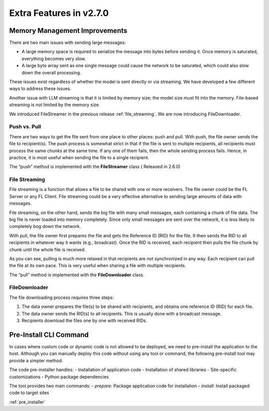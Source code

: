 .. _extra_270:

Extra Features in v2.7.0
==============================

Memory Management Improvements
------------------------------

There are two main issues with sending large messages:

- A large memory space is required to serialize the message into bytes before sending it. Once memory is saturated, everything becomes very slow.
- A large byte array sent as one single message could cause the network to be saturated, which could also slow down the overall processing.

These issues exist regardless of whether the model is sent directly or via streaming. We have developed a few different ways to address these issues.

Another issue with LLM streaming is that it is limited by memory size; the model size must fit into the memory. File-based streaming is not limited by the memory size.

We introduced FileStreamer in the previous release :ref:`file_streaming`. We are now introducing FileDownloader.

Push vs. Pull
^^^^^^^^^^^^^

There are two ways to get the file sent from one place to other places: push and pull.
With push, the file owner sends the file to recipient(s). The push process is somewhat strict in that if the file is
sent to multiple recipients, all recipients must process the same chunks at the same time. If any one of them fails,
then the whole sending process fails. Hence, in practice, it is most useful when sending the file to a single recipient.

The “push” method is implemented with the **FileStreamer** class ( Released in 2.6.0)

File Streaming
^^^^^^^^^^^^^^

File streaming is a function that allows a file to be shared with one or more receivers.
The file owner could be the FL Server or any FL Client. File streaming could be a very effective alternative to sending
large amounts of data with messages.

File streaming, on the other hand, sends the big file with many small messages,
each containing a chunk of file data. The big file is never loaded into memory completely.
Since only small messages are sent over the network, it is less likely to completely bog down the network.


With pull, the file owner first prepares the file and gets the Reference ID (RID) for the file. It then sends the RID to all recipients in whatever way it wants (e.g., broadcast). Once the RID is received, each recipient then pulls the file chunk by chunk until the whole file is received.

As you can see, pulling is much more relaxed in that recipients are not synchronized in any way.
Each recipient can pull the file at its own pace. This is very useful when sharing a file with multiple recipients.

The “pull” method is implemented with the **FileDownloader** class.


FileDownloader
^^^^^^^^^^^^^^
The file downloading process requires three steps:

1. The data owner prepares the file(s) to be shared with recipients, and obtains one reference ID (RID) for each file.
2. The data owner sends the RID(s) to all recipients. This is usually done with a broadcast message.
3. Recipients download the files one by one with received RIDs.


Pre-Install CLI Command
-----------------------

In cases where custom code or dynamic code is not allowed to be deployed, we need to pre-install the application to the
host. Although you can manually deploy this code without using any tool or command, the following pre-install tool
may provide a simpler method.

The code pre-installer handles:
- Installation of application code
- Installation of shared libraries
- Site-specific customizations
- Python package dependencies

The tool provides two main commands:
- `prepare`: Package application code for installation
- `install`: Install packaged code to target sites

:ref:`pre_installer`
